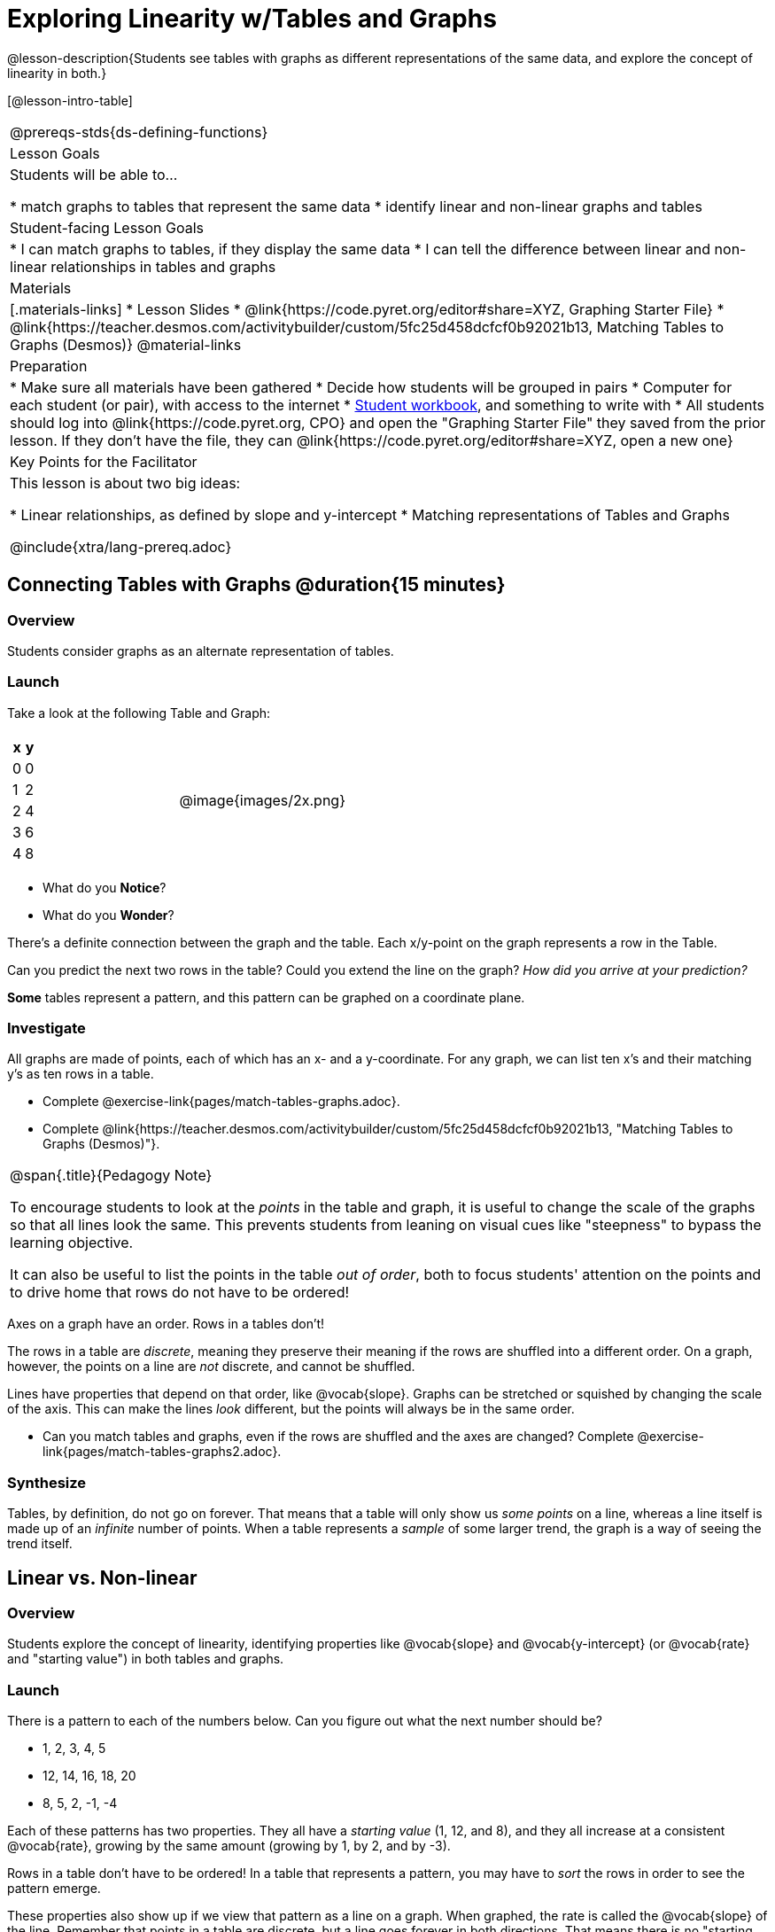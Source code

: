 = Exploring Linearity w/Tables and Graphs

@lesson-description{Students see tables with graphs as different representations of the same data, and explore the concept of linearity in both.}

[@lesson-intro-table]
|===
@prereqs-stds{ds-defining-functions}
| Lesson Goals
| Students will be able to...

* match graphs to tables that represent the same data
* identify linear and non-linear graphs and tables

| Student-facing Lesson Goals
|

* I can match graphs to tables, if they display the same data
* I can tell the difference between linear and non-linear relationships in tables and graphs

| Materials
|[.materials-links]
* Lesson Slides
* @link{https://code.pyret.org/editor#share=XYZ, Graphing Starter File}
* @link{https://teacher.desmos.com/activitybuilder/custom/5fc25d458dcfcf0b92021b13, Matching Tables to Graphs (Desmos)}
@material-links

| Preparation
|
* Make sure all materials have been gathered
* Decide how students will be grouped in pairs
* Computer for each student (or pair), with access to the internet
* link:{pathwayrootdir}/workbook/workbook.pdf[Student workbook], and something to write with
* All students should log into @link{https://code.pyret.org, CPO} and open the "Graphing Starter File" they saved from the prior lesson. If they don't have the file, they can @link{https://code.pyret.org/editor#share=XYZ, open a new one}

| Key Points for the Facilitator
| This lesson is about two big ideas:

* Linear relationships, as defined by slope and y-intercept
* Matching representations of Tables and Graphs

@include{xtra/lang-prereq.adoc}
|===

== Connecting Tables with Graphs @duration{15 minutes}

=== Overview
Students consider graphs as an alternate representation of tables.

=== Launch
Take a look at the following Table and Graph:

[cols="^.^1a,^.^1a", grid="none", frame="none"]
|===
|

[.pyret-table.first-table,cols="1,1",options="header"]
!===
! x ! y
! 0 ! 0
! 1 ! 2
! 2 ! 4
! 3 ! 6
! 4 ! 8
!===
| @image{images/2x.png}

|===
[.lesson-instruction]
* What do you *Notice*?
* What do you *Wonder*?

There's a definite connection between the graph and the table. Each x/y-point on the graph represents a row in the Table.

[.lesson-instruction]
Can you predict the next two rows in the table? Could you extend the line on the graph? __How did you arrive at your prediction?__

*Some* tables represent a pattern, and this pattern can be graphed on a coordinate plane.

=== Investigate
All graphs are made of points, each of which has an x- and a y-coordinate. For any graph, we can list ten x's and their matching y's as ten rows in a table. 

[.lesson-instruction]
- Complete @exercise-link{pages/match-tables-graphs.adoc}.
- Complete @link{https://teacher.desmos.com/activitybuilder/custom/5fc25d458dcfcf0b92021b13, "Matching Tables to Graphs (Desmos)"}.

[.strategy-box, cols="1", grid="none", stripes="none"]
|===
|
@span{.title}{Pedagogy Note}

To encourage students to look at the _points_ in the table and graph, it is useful to change the scale of the graphs so that all lines look the same. This prevents students from leaning on visual cues like "steepness" to bypass the learning objective.

It can also be useful to list the points in the table __out of order__, both to focus students' attention on the points and to drive home that rows do not have to be ordered!
|===

[.lesson-point]
Axes on a graph have an order. Rows in a tables don't!

The rows in a table are _discrete_, meaning they preserve their meaning if the rows are shuffled into a different order. On a graph, however, the points on a line are _not_ discrete, and cannot be shuffled. 

Lines have properties that depend on that order, like @vocab{slope}. Graphs can be stretched or squished by changing the scale of the axis. This can make the lines _look_ different, but the points will always be in the same order.

[.lesson-instruction]
- Can you match tables and graphs, even if the rows are shuffled and the axes are changed? Complete @exercise-link{pages/match-tables-graphs2.adoc}.

=== Synthesize
Tables, by definition, do not go on forever. That means that a table will only show us _some points_ on a line, whereas a line itself is made up of an _infinite_ number of points. When a table represents a _sample_ of some larger trend, the graph is a way of seeing the trend itself.

== Linear vs. Non-linear

=== Overview
Students explore the concept of linearity, identifying properties like @vocab{slope} and @vocab{y-intercept} (or @vocab{rate} and "starting value") in both tables and graphs.

=== Launch
There is a pattern to each of the numbers below. Can you figure out what the next number should be?

* 1, 2, 3, 4, 5
* 12, 14, 16, 18, 20
* 8, 5, 2, -1, -4

Each of these patterns has two properties. They all have a __starting value__ (1, 12, and 8), and they all increase at a consistent @vocab{rate}, growing by the same amount (growing by 1, by 2, and by -3).

Rows in a table don't have to be ordered! In a table that represents a pattern, you may have to _sort_ the rows in order to see the pattern emerge. 

These properties also show up if we view that pattern as a line on a graph. When graphed, the rate is called the @vocab{slope} of the line. Remember that points in a table are discrete, but a line goes forever in both directions. That means there is no "starting value"! Instead, mathematicians use the point where the line crosses the y-axis, which they call the @vocab{y-intercept}.


[.strategy-box, cols="1", grid="none", stripes="none"]
|===
|
@span{.title}{Pedagogy Note}

There is nothing "magical" about the @vocab{y-intercept}! It's just a convention that mathematicians use, since graphs don't have a "starting value". They could have arbitrarily picked some other point, like "the point where the line crosses -2735.1", and the only change to the way we teach linear functions would be a vocabular word!
|===

== Investigate
Can you identify these two properties in a table? In a graph?

- Complete @exercise-link{rates-and-starting-values-tables.adoc}
- Complete @exercise-link{rates-and-starting-values-graphs.adoc}

Patterns that have a slope are called @vocab{linear} patterns, or linear relationships. 

[.lesson-point]
The graph of a linear relationship will always appear as a straight line.

There are other kinds of patterns, which don't have a rate/slope. Can you figure out the next number in the patterns below?

* 1, 4, 9, 16, 25
* 100, 50, 25, 12.5, 6.25
* -10, -6, -1, 6, 15

These patterns are @vocab{nonlinear} patterns. When graphed, they don't look like straight lines at all!

And of course, sometimes there _is_ no pattern. Sometimes the numbers are truly random! A graph can only have one y-value for each x-value, so a table with repeated x-values but different y-values can't be part of a pattern.

- Complete @exercise-link{linear-nonlinear-bust.adoc, "Linear, Non-Linear or Bust?"}

=== Synthesize

Data has a "shape", and this shape can emerge when we look for patterns in that data. A linear, straight-line relationship is one kind of shape, and it shows up when we view that data as a table or a graph. 

== Additional Exercises:

